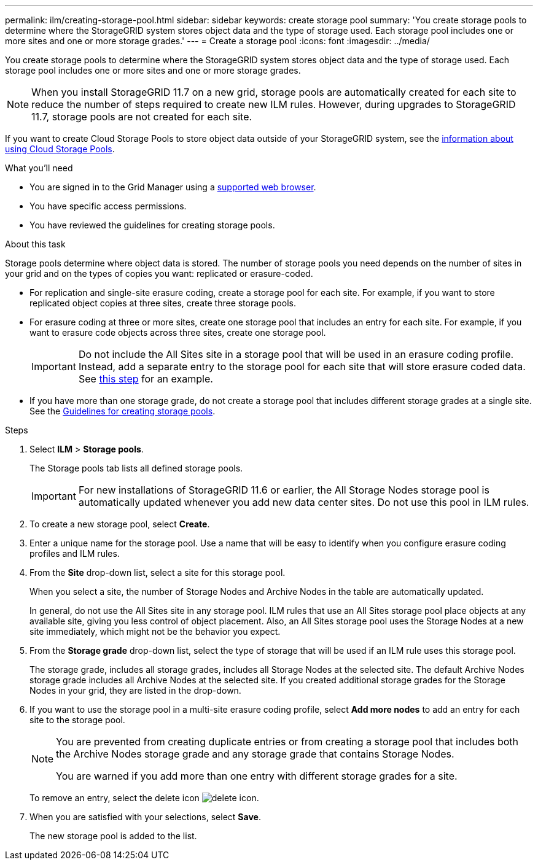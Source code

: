 ---
permalink: ilm/creating-storage-pool.html
sidebar: sidebar
keywords: create storage pool
summary: 'You create storage pools to determine where the StorageGRID system stores object data and the type of storage used. Each storage pool includes one or more sites and one or more storage grades.'
---
= Create a storage pool
:icons: font
:imagesdir: ../media/

[.lead]
You create storage pools to determine where the StorageGRID system stores object data and the type of storage used. Each storage pool includes one or more sites and one or more storage grades.

NOTE: When you install StorageGRID 11.7 on a new grid, storage pools are automatically created for each site to reduce the number of steps required to create new ILM rules. However, during upgrades to StorageGRID 11.7, storage pools are not created for each site.

If you want to create Cloud Storage Pools to store object data outside of your StorageGRID system, see the link:what-cloud-storage-pool-is.html[information about using Cloud Storage Pools].

.What you'll need

* You are signed in to the Grid Manager using a link:../admin/web-browser-requirements.html[supported web browser].
* You have specific access permissions.
* You have reviewed the guidelines for creating storage pools.

.About this task

Storage pools determine where object data is stored. The number of storage pools you need depends on the number of sites in your grid and on the types of copies you want: replicated or erasure-coded.

* For replication and single-site erasure coding, create a storage pool for each site. For example, if you want to store replicated object copies at three sites, create three storage pools.
* For erasure coding at three or more sites, create one storage pool that includes an entry for each site. For example, if you want to erasure code objects across three sites, create one storage pool.
+
IMPORTANT: Do not include the All Sites site in a storage pool that will be used in an erasure coding profile. Instead, add a separate entry to the storage pool for each site that will store erasure coded data. See <<entries,this step>> for an example.

* If you have more than one storage grade, do not create a storage pool that includes different storage grades at a single site. See the link:guidelines-for-creating-storage-pools.html[Guidelines for creating storage pools].

.Steps

. Select *ILM* > *Storage pools*.
+
The Storage pools tab lists all defined storage pools.
+
IMPORTANT: For new installations of StorageGRID 11.6 or earlier, the All Storage Nodes storage pool is automatically updated whenever you add new data center sites. Do not use this pool in ILM rules.

. To create a new storage pool, select *Create*.

. Enter a unique name for the storage pool. Use a name that will be easy to identify when you configure erasure coding profiles and ILM rules.

. From the *Site* drop-down list, select a site for this storage pool.
+
When you select a site, the number of Storage Nodes and Archive Nodes in the table are automatically updated.
+
In general, do not use the All Sites site in any storage pool. ILM rules that use an All Sites storage pool place objects at any available site, giving you less control of object placement. Also, an All Sites storage pool uses the Storage Nodes at a new site immediately, which might not be the behavior you expect. 

. From the *Storage grade* drop-down list, select the type of storage that will be used if an ILM rule uses this storage pool.
+
The storage grade, includes all storage grades, includes all Storage Nodes at the selected site. The default Archive Nodes storage grade includes all Archive Nodes at the selected site. If you created additional storage grades for the Storage Nodes in your grid, they are listed in the drop-down.

. [[entries]]If you want to use the storage pool in a multi-site erasure coding profile, select *Add more nodes* to add an entry for each site to the storage pool.
+
[NOTE]
====
You are prevented from creating duplicate entries or from creating a storage pool that includes both the Archive Nodes storage grade and any storage grade that contains Storage Nodes.

You are warned if you add more than one entry with different storage grades for a site.
====
+
To remove an entry, select the delete icon image:../media/icon-x-to-remove.png[delete icon].

. When you are satisfied with your selections, select *Save*.
+
The new storage pool is added to the list.